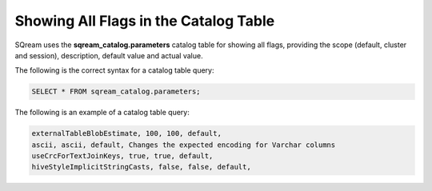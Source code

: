.. _current_method_showing_all_flags_in_the_catalog_table:

**************************************
Showing All Flags in the Catalog Table
**************************************

SQream uses the **sqream_catalog.parameters** catalog table for showing all flags, providing the scope (default, cluster and session), description, default value and actual value.

The following is the correct syntax for a catalog table query:

.. code-block:: sql
   
   SELECT * FROM sqream_catalog.parameters;

The following is an example of a catalog table query:

.. code-block:: console
   
   externalTableBlobEstimate, 100, 100, default, 
   ascii, ascii, default, Changes the expected encoding for Varchar columns
   useCrcForTextJoinKeys, true, true, default,
   hiveStyleImplicitStringCasts, false, false, default,
